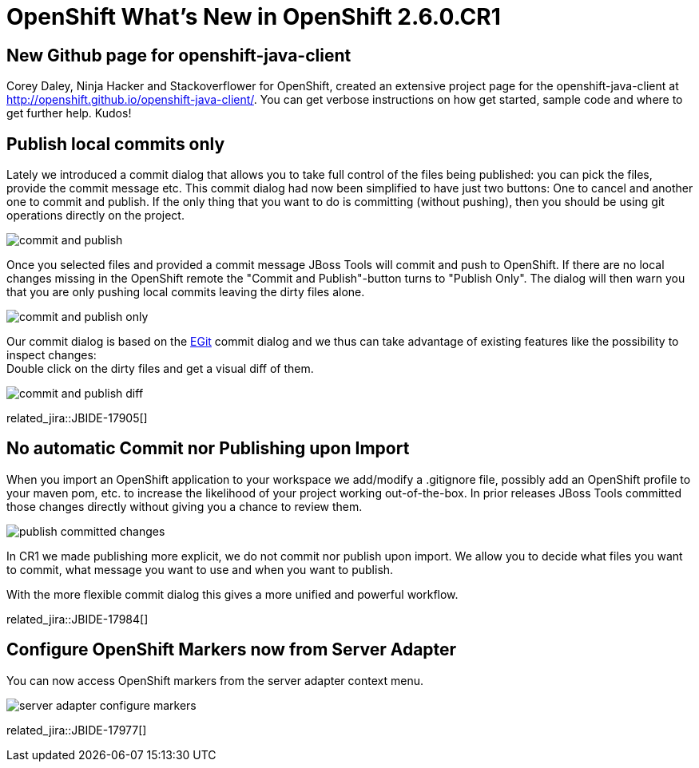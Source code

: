 = OpenShift What's New in OpenShift 2.6.0.CR1
:page-layout: whatsnew
:page-component_id: openshift
:page-component_version: 2.6.0.CR1
:page-product_id: jbt_core 
:page-product_version: 4.2.0.CR1

== New Github page for openshift-java-client
Corey Daley, Ninja Hacker and Stackoverflower for OpenShift, created an extensive project page for the openshift-java-client at http://openshift.github.io/openshift-java-client/. 
You can get verbose instructions on how get started, sample code and where to get further help. Kudos!

== Publish local commits only
Lately we introduced a commit dialog that allows you to take full control of the files being published: you can pick the files, provide the commit message etc.
This commit dialog had now been simplified to have just two buttons: One to cancel and another one to commit and publish.  
If the only thing that you want to do is committing (without pushing), then you should be using git operations directly on the project.

image::./images/commit-and-publish.png[]

Once you selected files and provided a commit message JBoss Tools will commit and push to OpenShift. 
If there are no local changes missing in the OpenShift remote the "Commit and Publish"-button turns to "Publish Only". 
The dialog will then warn you that you are only pushing local commits leaving the dirty files alone.

image::./images/commit-and-publish-only.png[]

Our commit dialog is based on the http://www.eclipse.org/egit/[EGit] commit dialog and we thus can take advantage of existing features like the possibility to inspect changes: +
Double click on the dirty files and get a visual diff of them. 

image::./images/commit-and-publish-diff.png[]

related_jira::JBIDE-17905[]

== No automatic Commit nor Publishing upon Import
When you import an OpenShift application to your workspace we add/modify a .gitignore file, possibly add an OpenShift profile to your maven pom, etc. to increase the likelihood of your project working out-of-the-box. In prior releases JBoss Tools committed those changes directly without giving you a chance to review them.

image::./images/publish-committed-changes.png[]

In CR1 we made publishing more explicit, we do not commit nor publish upon import. We allow you to decide what files you want to commit, what message you want to use and when you want to publish. 

With the more flexible commit dialog this gives a more unified and powerful workflow. 

related_jira::JBIDE-17984[]

== Configure OpenShift Markers now from Server Adapter
You can now access OpenShift markers from the server adapter context menu.

image::./images/server-adapter-configure-markers.png[]

related_jira::JBIDE-17977[]

